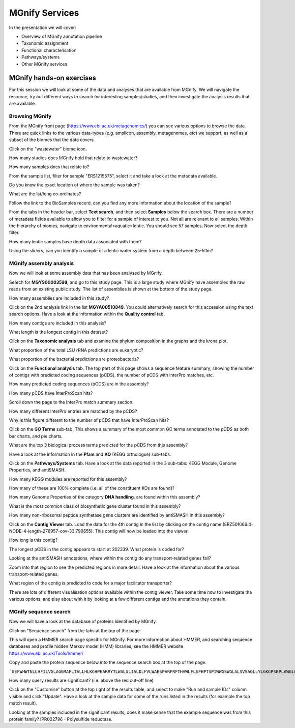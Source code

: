 .. |info| image:: media/info.png
   :width: 0.26667in
   :height: 0.26667in
.. |action| image:: media/action.png
   :width: 0.25in
   :height: 0.25in
.. |question| image:: media/question.png
   :width: 0.26667in
   :height: 0.26667in


*****************
MGnify Services
*****************

In the presentation we will cover:

- Overview of MGnify annotation pipeline
- Taxonomic assignment
- Functional characterisation
- Pathways/systems
- Other MGnify services

MGnify hands-on exercises
##################################

For this session we will look at some of the data and analyses that are available from MGnify. We will navigate the resource, try out different ways to search for interesting samples/studies, and then investigate the analysis results that are available.

Browsing MGnify
****************

From the MGnify front page (https://www.ebi.ac.uk/metagenomics/) you can see various options to browse the data. There are quick links to the various data-types (e.g. amplicon, assembly, metagenomes, etc) we support, as well as a subset of the biomes that the data covers.

|action| Click on the "wastewater" biome icon.

|question| How many studies does MGnify hold that relate to wastewater?

|question| How many samples does that relate to?

|action| From the sample list, filter for sample "ERS1215575", select it and take a look at the metadata available.

|question| Do you know the exact location of where the sample was taken?

|question| What are the lat/long co-ordinates?

|question| Follow the link to the BioSamples record, can you find any more information about the location of the sample?

|action| From the tabs in the header bar, select **Text search**, and then select **Samples** below the search box. There are a number of metadata fields available to allow you to filter for a sample of interest to you. Not all are relevant to all samples. 
Within the hierarchy of biomes, navigate to environmental>aquatic>lentic. You should see 57 samples. Now select the depth filter.

|question| How many lentic samples have depth data associated with them?

|question| Using the sliders, can you identify a sample of a lentic water system from a depth between 25-50m?

MGnify assembly analysis
**************************

Now we will look at some assembly data that has been analysed by MGnify. 

|action| Search for **MGYS00003598**, and go to this study page. This is a large study where MGnify have assembled the raw reads from an existing public study. The list of assemblies is shown at the bottom of the study page.

|question| How many assemblies are included in this study?

|action| Click on the 2nd analysis link in the list **MGYA00510849**. You could alternatively search for this accession using the text search options. Have a look at the information within the **Quality control** tab.


|question| How many contigs are included in this analysis?

|question| What length is the longest contig in this dataset?

|action| Click on the **Taxonomic analysis** tab and examine the phylum composition in the graphs and the krona plot.

|question| What proportion of the total LSU rRNA predictions are eukaryotic? 

|question| What proportion of the bacterial predictions are proteobacteria?

|action| Click on the **Functional analysis** tab. The top part of this page shows a sequence feature summary, showing the number of contigs with predicted coding sequences (pCDS), the number of pCDS with InterPro matches, etc.

|question| How many predicted coding sequences (pCDS) are in the assembly? 

|question| How many pCDS have InterProScan hits? 

|action| Scroll down the page to the InterPro match summary section.

|question| How many different InterPro entries are matched by the pCDS? 

|question| Why is this figure different to the number of pCDS that have InterProScan hits? 

|action| Click on the **GO Terms** sub-tab. This shows a summary of the most common GO terms annotated to the pCDS as both bar charts, and pie charts.

|question| What are the top 3 biological process terms predicted for the pCDS from this assembly? 

|action| Have a look at the information in the **Pfam** and **KO** (KEGG orthologue) sub-tabs.

|action| Click on the **Pathways/Systems** tab. Have a look at the data reported in the 3 sub-tabs: KEGG Module, Genome Properties, and antiSMASH.

|question| How many KEGG modules are reported for this assembly? 

|question| How many of these are 100% complete (i.e. all of the constituent KOs are found)? 

|question| How many Genome Properties of the category **DNA handling**, are found within this assembly? 

|question| What is the most common class of biosynthetic gene cluster found in this assembly?

|question| How many non-ribosomal peptide synthetase gene clusters are identified by antiSMASH in this assembly?

|action| Click on the **Contig Viewer** tab. Load the data for the 4th contig in the list by clicking on the contig name (ERZ501066.4-NODE-4-length-276957-cov-33.799655). This contig will now be loaded into the viewer.

|question| How long is this contig? 

|question| The longest pCDS in the contig appears to start at 202339. What protein is coded for? 

|question| Looking at the antiSMASH annotations, where within the contig do any transport-related genes fall? 

|action| Zoom into that region to see the predicted regions in more detail. Have a look at the information about the various transport-related genes. 

|question| What region of the contig is predicted to code for a major facilitator transporter? 

|info| There are lots of different visualisation options available within the contig viewer. Take some time now to investigate the various options, and play about with it by looking at a few different contigs and the anotations they contain.

MGnify sequence search
**************************

Now we will have a look at the database of proteins identified by MGnify. 

|action| Click on "Sequence search" from the tabs at the top of the page. 

This will open a HMMER search page specific for MGnify. For more information about HMMER, and searching sequence databases and profile hidden Markov model (HMM) libraries, see the HMMER website https://www.ebi.ac.uk/Tools/hmmer/

|action| Copy and paste the protein sequence below into the sequence search box at the top of the page.

```GEFWHWTNLLHFILVGLAGGMAFLTALLHLKGHPEARRYTLWALGLIALDLFVLWAESPARFRFTHVWLFLSFHPTSPIWWGSWGLALSVSAGLLYLGKGPSKPLAWGLLAFSLVALAYPGMALAVNLNRPLWNALLAGLFPLTALVLGLGVAVLMKSSWALYPLRILLGASLFLAFLYPFTLTLEARGHLWEEGGVLYGLFLALGLGAFGKESLAPWAAFLAAAGLRALLVAVGQWQG```

|question| How many query results are significant? (i.e. above the red cut-off line)

|action| Click on the "Customise" button at the top right of the results table, and select to make "Run and sample IDs" column visible and click "Update". Have a look at the sample data for some of the runs listed in the results (for example the top match result).

|question| Looking at the samples included in the significant results, does it make sense that the example sequence was from this protein family? IPR032796 - Polysulfide reductase.


